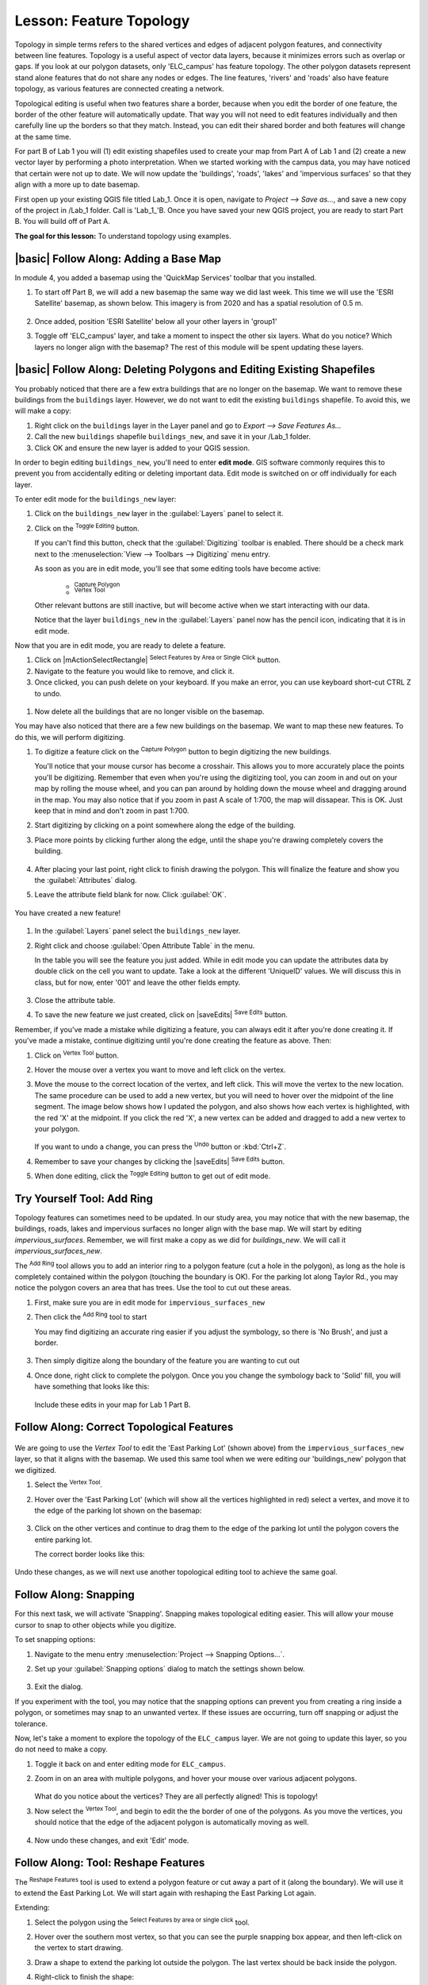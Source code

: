 |LS| Feature Topology
======================================================================

Topology in simple terms refers to the shared vertices and edges of adjacent 
polygon features, and connectivity between line features. Topology is a useful 
aspect of vector data layers, because it minimizes errors such as overlap or 
gaps. If you look at our polygon datasets, only 'ELC_campus' has feature topology. 
The other polygon datasets represent stand alone features that do not share any 
nodes or edges. The line features, 'rivers' and 'roads' also have feature topology, 
as various features are connected creating a network.

Topological editing is useful when two features share a border, because when you edit
the border of one feature, the border of the other feature will automatically update.
That way you will not need to edit features individually and then
carefully line up the borders so that they match. Instead, you can edit their
shared border and both features will change at the same time.

For part B of Lab 1 you will (1) edit existing shapefiles used to create your map
from Part A of Lab 1 and (2) create a new vector layer by performing a photo interpretation.
When we started working with the campus data, you may have noticed that certain were not up to
date.  We will now update the 'buildings', 'roads', 'lakes' and 'impervious surfaces' so that
they align with a more up to date basemap. 

First open up your existing QGIS file titled Lab_1. Once it is open, navigate to
`Project --> Save as...`, and save a new copy of the project in /Lab_1 folder.
Call is 'Lab_1_'B. Once you have saved your new QGIS project, you are ready to
start Part B. You will build off of Part A.

**The goal for this lesson:** To understand topology using examples.

|basic| |FA| Adding a Base Map
----------------------------------------------------------------------

In module 4, you added a basemap using the 'QuickMap Services' toolbar that 
you installed. 

#. To start off Part B, we will add a new basemap the same way we did last week.
   This time we will use the 'ESRI Satellite' basemap, as shown below. This imagery
   is from 2020 and has a spatial resolution of 0.5 m.

   .. figure:: img/Topo_basemap.png
     :align: center

#. Once added, position 'ESRI Satellite' below all your other layers in 'group1'

#. Toggle off 'ELC_campus' layer, and take a moment to inspect the other six layers.
   What do you notice? Which layers no longer align with the basemap? The rest of this
   module will be spent updating these layers.

|basic| |FA| Deleting Polygons and Editing Existing Shapefiles
----------------------------------------------------------------------

You probably noticed that there are a few extra buildings that are
no longer on the basemap.  We want to remove these buildings
from the ``buildings`` layer. However, we do not want to edit the
existing ``buildings`` shapefile. To avoid this, we will make a copy:

#. Right click on the ``buildings`` layer in the Layer panel and go to
   `Export --> Save Features As...`
#. Call the new ``buildings`` shapefile ``buildings_new``, and save it
   in your /Lab_1 folder.
#. Click OK and ensure the new layer is added to your QGIS session.

In order to begin editing ``buildings_new``, you'll need to enter **edit mode**. GIS software
commonly requires this to prevent you from accidentally editing or deleting
important data. Edit mode is switched on or off individually for each layer.

To enter edit mode for the ``buildings_new`` layer:

#. Click on the ``buildings_new`` layer in the :guilabel:`Layers` panel to select it.
#. Click on the |toggleEditing| :sup:`Toggle Editing` button.

   If you can't find this button, check that the :guilabel:`Digitizing` toolbar is
   enabled. There should be a check mark next to the :menuselection:`View -->
   Toolbars --> Digitizing` menu entry.

   As soon as you are in edit mode, you'll see that some editing tools have become
   active:

     - |capturePolygon| :sup:`Capture Polygon`
     - |vertexToolActiveLayer| :sup:`Vertex Tool`

   Other relevant buttons are still inactive, but will become active when
   we start interacting with our data.

   Notice that the layer ``buildings_new`` in the :guilabel:`Layers` panel now
   has the pencil icon, indicating that it is in edit mode.

Now that you are in edit mode, you are ready to delete a feature.

#. Click on |mActionSelectRectangle| :sup:`Select Features by Area or Single Click` button.
#. Navigate to the feature you would like to remove, and click it.
#. Once clicked, you can push delete on your keyboard. If you make an error, you can use
   keyboard short-cut CTRL Z to undo. 

 .. figure:: img/Topo_buildingsdelete.png
     :align: center

#. Now delete all the buildings that are no longer visible on the basemap.

You may have also noticed that there are a few new buildings on the basemap.  We want to
map these new features. To do this, we will perform digitizing.  

#. To digitize a feature click on the |capturePolygon| :sup:`Capture Polygon` 
   button to begin digitizing the new buildings.

   You'll notice that your mouse cursor has become a crosshair. This allows you to
   more accurately place the points you'll be digitizing. Remember that even when
   you're using the digitizing tool, you can zoom in and out on your map by
   rolling the mouse wheel, and you can pan around by holding down the mouse wheel
   and dragging around in the map. You may also notice that if you zoom in past A
   scale of 1:700, the map will dissapear. This is OK. Just keep that in mind and
   don't zoom in past 1:700.

#. Start digitizing by clicking on a point somewhere along the edge of the building.
#. Place more points by clicking further along the edge, until the shape you're
   drawing completely covers the building.
  
   .. figure:: img/Topo_digitize.png
     :align: center

#. After placing your last point, right click to finish drawing the polygon.
   This will finalize the feature and show you the :guilabel:`Attributes` dialog.
#. Leave the attribute field blank for now. Click :guilabel:`OK`.

   .. figure:: img/Topo_newattribute.png
     :align: center

You have created a new feature!

   .. figure:: img/Topo_newfeature.png
     :align: center


#. In the :guilabel:`Layers` panel select the ``buildings_new`` layer.
#. Right click and choose :guilabel:`Open Attribute Table` in the menu.

   In the table you will see the feature you just added. While in edit mode you 
   can update the attributes data by double click on the cell you want to update. 
   Take a look at the different 'UniqueID' values. We will discuss this in class, 
   but for now, enter '001' and leave the other fields empty.

   .. figure:: img/Topo_attributetable.png
     :align: center

#. Close the attribute table.
#. To save the new feature we just created, click on |saveEdits| :sup:`Save Edits` button.

Remember, if you've made a mistake while digitizing a feature, you can always
edit it after you're done creating it. If you've made a mistake, continue
digitizing until you're done creating the feature as above. Then:

#. Click on |vertexToolActiveLayer| :sup:`Vertex Tool` button.
#. Hover the mouse over a vertex you want to move and left click on the vertex.
#. Move the mouse to the correct location of the vertex, and left click.
   This will move the vertex to the new location. The same procedure can be 
   used to add a new vertex, but you will need to hover over the midpoint 
   of the line segment. The image below shows how I updated the polygon, and 
   also shows how each vertex is highlighted, with the red 'X' at the midpoint.  
   If you click the red 'X', a new vertex can be added and dragged to add a new 
   vertex to your polygon.

   .. figure:: img/Topo_buildingupdate.png
     :align: center

   If you want to undo a change, you can press the |undo| :sup:`Undo` button or :kbd:`Ctrl+Z`.

#. Remember to save your changes by clicking the |saveEdits| :sup:`Save Edits` button.
#. When done editing, click the |toggleEditing| :sup:`Toggle Editing` button
   to get out of edit mode.


|moderate| |TY| Tool: Add Ring
----------------------------------------------------------------------

Topology features can sometimes need to be updated.
In our study area, you may notice that with the new basemap, the buildings, 
roads, lakes and impervious surfaces no longer align with the base map. We will start
by editing `impervious_surfaces`. Remember, we will first make a copy as we did
for `buildings_new`. We will call it `impervious_surfaces_new`.

The |addRing| :sup:`Add Ring` tool allows you to add an interior ring
to a polygon feature (cut a hole in the polygon), as long as the hole
is completely contained within the polygon (touching the boundary is
OK).
For the parking lot along Taylor Rd., you may notice the polygon covers
an area that has trees.  Use the tool to cut out these areas.

#. First, make sure you are in edit mode for ``impervious_surfaces_new`` 
#. Then click the |addRing| :sup:`Add Ring` tool to start

   You may find digitizing an accurate ring easier if you adjust the
   symbology, so there is 'No Brush', and just a border.

   .. figure:: img/Topo_nobrush.png
      :align: center

#. Then simply digitize along the boundary of the feature you are wanting
   to cut out
#. Once done, right click to complete the polygon. Once you you change the 
   symbology back to 'Solid' fill, you will have something that looks like this:

   .. figure:: img/Topo_ring.png
      :align: center

   Include these edits in your map for Lab 1 Part B.

|moderate| |FA| Correct Topological Features
----------------------------------------------------------------------

.. figure:: img/Topo_eastpark.png
   :align: center

We are going to use the *Vertex Tool* to edit the 'East Parking Lot' (shown above) from the
``impervious_surfaces_new`` layer, so that it aligns with the basemap. We used 
this same tool when we were editing our 'buildings_new' polygon that we digitized.

#. Select the |vertexToolActiveLayer| :sup:`Vertex Tool`.
#. Hover over the 'East Parking Lot' (which will show all the vertices highlighted
   in red) select a vertex, and move it to the edge of the parking lot shown on 
   the basemap:

   .. figure:: img/Topo_parkinglotedit.png
      :align: center

#. Click on the other vertices and continue to drag them to the edge of the
   parking lot until the polygon covers the entire parking lot.

   The correct border looks like this:

   .. figure:: img/Topo_newboundary.png
      :align: center

Undo these changes, as we will next use another topological editing tool to achieve
the same goal.


|moderate| |FA| Snapping
----------------------------------------------------------------------

For this next task, we will activate 'Snapping'. Snapping makes topological 
editing easier. This will allow your mouse cursor to snap to other objects 
while you digitize. 

To set snapping options:

#. Navigate to the menu entry
   :menuselection:`Project --> Snapping Options...`.
#. Set up your :guilabel:`Snapping options` dialog to match the settings
   shown below.

   .. figure:: img/Topo_snapping.png
      :align: center

#. Exit the dialog.

If you experiment with the tool, you may notice that the snapping
options can prevent you from creating a ring inside a polygon, or 
sometimes may snap to an unwanted vertex. If these issues are occurring, 
turn off snapping or adjust the tolerance.

Now, let's take a moment to explore the topology of the ``ELC_campus`` layer.
We are not going to update this layer, so you do not need to make a copy.

#. Toggle it back on and enter editing mode for ``ELC_campus``.
#. Zoom in on an area with multiple polygons, and hover your mouse over various
   adjacent polygons. 

   .. figure:: img/Topo_sharevertices.png
      :align: center

   What do you notice about the vertices? They are all perfectly aligned! This is
   topology!

#. Now select the |vertexToolActiveLayer| :sup:`Vertex Tool`, and begin to edit the
   the border of one of the polygons. As you move the vertices, you should notice that
   the edge of the adjacent polygon is automatically moving as well.

   .. figure:: img/Topo_autochange.png
      :align: center

#. Now undo these changes, and exit 'Edit' mode.


|moderate| |FA| Tool: Reshape Features
----------------------------------------------------------------------

The |reshape| :sup:`Reshape Features` tool is used to extend a polygon
feature or cut away a part of it (along the boundary). We will use it
to extend the East Parking Lot. We will
start again with reshaping the East Parking Lot again.

Extending:

#. Select the polygon using the |selectRectangle|
   :sup:`Select Features by area or single click` tool.
#. Hover over the southern most vertex, so that you can see the purple snapping
   box appear, and then left-click on the vertex to start drawing.
#. Draw a shape to extend the parking lot outside the polygon. The last vertex should be back
   inside the polygon.
#. Right-click to finish the shape:

   .. figure:: img/Topo_reshapeadd.png
      :align: center


Cut away a part:

#. Select the polygon using the |selectRectangle|
   :sup:`Select Features by area or single click` tool.
#. Click outside the polygon.
#. Draw a shape inside the polygon. The last vertex must be back
   outside the polygon.
#. Right-click outside the polygon.

Note:

You may need to touch up the border by using the 
|vertexToolActiveLayer| :sup:`Vertex Tool`.

Include these edits in your map for Lab 1 Part B.


|moderate| |TY| Tool: Add Part
----------------------------------------------------------------------

The |addPart| :sup:`Add Part` tool allows you to add a new part to a
feature, that is not directly connected to the main feature.
For example, if you have digitized the boundaries of mainland South
Africa, but you haven't yet added the Prince Edward Islands, you
would use this tool to create them.

#. Select the 'East Parking Lot' polygon by using the
   |selectRectangle| :sup:`Select Features by area or single click`
   tool.

   .. figure:: img/Topo_addPart.png
         :align: center

#. Use the :guilabel:`Add Part` tool to add a small section of parking lot.

   .. figure:: img/Topo_partadded.png
         :align: center

Include these edits in your map for Lab 1 Part B.


|hard| |TY| Tool: Merge Features
----------------------------------------------------------------------

Now we will join multiple features from the ``Rivers`` layer. 

#. Ensure you have created a new ``Rivers`` layer (i.e., Rivers_new) and
   the new layer is in 'Edit' mode, then navigate to the area of the
   map shown below.

   .. figure:: img/Topo_river.png
      :align: center

#. First select all the line segments you wish to merge using the 
   |selectRectangle| :sup:`Select Features by area or single click`
   tool while holding down Ctrl on your keyboard. There should be 7 segments.

   .. figure:: img/Topo_riverselect.png
      :align: center

#. Then click the :guilabel:`Merge Selected Features` tool.  A dialog box will appear.

#. Select 'Take all attributes from the Line feature with the longest length' option

   .. figure:: img/Topo_mergedialog.png
      :align: center

Now that you have completed editing the ``rivers_new`` layer, be sure to
save all changes by clicking on the |toggleEditing| :sup:`Toggle Editing` button. 

|moderate| |TY| Tool: Reshape a Line Feature
----------------------------------------------------------------------

Now, reshape the roads so that it aligns with the new base map. Be sure
to save all your edits!


|IC|
----------------------------------------------------------------------

Topology editing is a powerful tool that allows you to create and modify
objects quickly and easily, while ensuring that they remain topologically
correct.

Be sure to update your new buildings, lakes, roads and impervious surfaces so that
they match the basemap! Do NOT update the ELC_campus layer (too much work)!


|WN|
----------------------------------------------------------------------

Now you know how to digitize and edit topology! Now we will perform photo interpretation
and create a new shapefile!


.. Substitutions definitions - AVOID EDITING PAST THIS LINE
   This will be automatically updated by the find_set_subst.py script.
   If you need to create a new substitution manually,
   please add it also to the substitutions.txt file in the
   source folder.

.. |FA| replace:: Follow Along:
.. |IC| replace:: In Conclusion
.. |LS| replace:: Lesson:
.. |TY| replace:: Try Yourself
.. |WN| replace:: What's Next?
.. |addPart| image:: /static/common/mActionAddPart.png
   :width: 1.5em
.. |addRing| image:: /static/common/mActionAddRing.png
   :width: 2em
.. |capturePolygon| image:: /static/common/mActionCapturePolygon.png
   :width: 1.5em
.. |deletePart| image:: /static/common/mActionDeletePart.png
   :width: 2em
.. |deleteRing| image:: /static/common/mActionDeleteRing.png
   :width: 2em
.. |hard| image:: /static/common/hard.png
.. |largeLandUseArea| replace:: Bontebok National Park
.. |mergeFeatAttributes| image:: /static/common/mActionMergeFeatureAttributes.png
   :width: 1.5em
.. |mergeFeatures| image:: /static/common/mActionMergeFeatures.png
   :width: 1.5em
.. |moderate| image:: /static/common/moderate.png
.. |redo| image:: /static/common/mActionRedo.png
   :width: 1.5em
.. |reshape| image:: /static/common/mActionReshape.png
   :width: 1.5em
.. |selectRectangle| image:: /static/common/mActionSelectRectangle.png
   :width: 1.5em
.. |simplifyFeatures| image:: /static/common/mActionSimplify.png
   :width: 1.5em
.. |snapping| image:: /static/common/mIconSnapping.png
   :width: 1.5em
.. |splitFeatures| image:: /static/common/mActionSplitFeatures.png
   :width: 1.5em
.. |toggleEditing| image:: /static/common/mActionToggleEditing.png
   :width: 1.5em
.. |undo| image:: /static/common/mActionUndo.png
   :width: 1.5em
.. |vertexToolActiveLayer| image:: /static/common/mActionVertexToolActiveLayer.png
   :width: 1.5em
